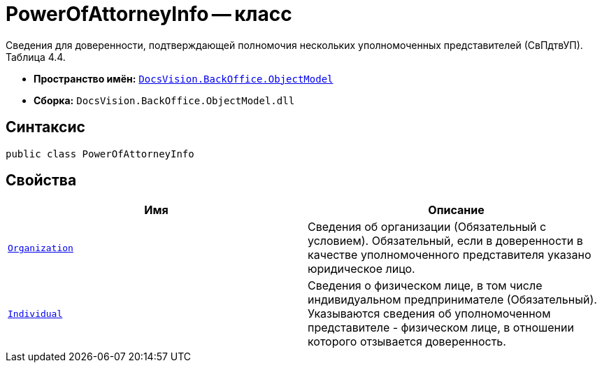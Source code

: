 = PowerOfAttorneyInfo -- класс

Сведения для доверенности, подтверждающей полномочия нескольких уполномоченных представителей (СвПдтвУП). Таблица 4.4.

* *Пространство имён:* `xref:Platform-ObjectModel:ObjectModel_NS.adoc[DocsVision.BackOffice.ObjectModel]`
* *Сборка:* `DocsVision.BackOffice.ObjectModel.dll`

== Синтаксис

[source,csharp]
----
public class PowerOfAttorneyInfo
----

== Свойства

[cols=",",options="header"]
|===
|Имя |Описание

|`xref:BackOffice-ObjectModel-Powers:PowerOfAttorneyFNSDOVEL502RevocationData.OrganizationInfo_CL.adoc[Organization]` |Сведения об организации (Обязательный с условием). Обязательный, если в доверенности в качестве уполномоченного представителя указано юридическое лицо.
|`xref:BackOffice-ObjectModel-Powers:PowerOfAttorneyFNSDOVEL502RevocationData.IndividualInfo_CL.adoc[Individual]` |Сведения о физическом лице, в том числе индивидуальном предпринимателе (Обязательный). Указываются сведения об уполномоченном представителе - физическом лице, в отношении которого отзывается доверенность.

|===
